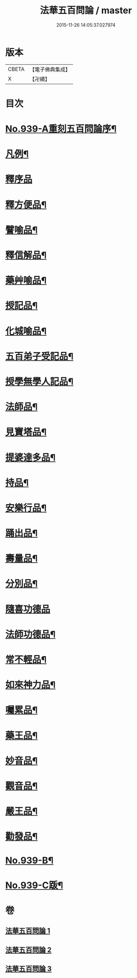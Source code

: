 #+TITLE: 法華五百問論 / master
#+DATE: 2015-11-26 14:05:37.027974
* 版本
 |     CBETA|【電子佛典集成】|
 |         X|【卍續】    |

* 目次
* [[file:KR6d0217_001.txt::001-0600a1][No.939-A重刻五百問論序¶]]
* [[file:KR6d0217_001.txt::0600c16][凡例¶]]
* [[file:KR6d0217_001.txt::0601a9][釋序品]]
* [[file:KR6d0217_001.txt::0613c14][釋方便品¶]]
* [[file:KR6d0217_002.txt::002-0624c11][譬喻品¶]]
* [[file:KR6d0217_002.txt::0634a8][釋信解品¶]]
* [[file:KR6d0217_002.txt::0637b19][藥艸喻品¶]]
* [[file:KR6d0217_002.txt::0640b4][授記品¶]]
* [[file:KR6d0217_002.txt::0641b10][化城喻品¶]]
* [[file:KR6d0217_003.txt::003-0646a4][五百弟子受記品¶]]
* [[file:KR6d0217_003.txt::0647a6][授學無學人記品¶]]
* [[file:KR6d0217_003.txt::0647b5][法師品¶]]
* [[file:KR6d0217_003.txt::0650b2][見寶塔品¶]]
* [[file:KR6d0217_003.txt::0652b3][提婆達多品¶]]
* [[file:KR6d0217_003.txt::0653c9][持品¶]]
* [[file:KR6d0217_003.txt::0654a6][安樂行品¶]]
* [[file:KR6d0217_003.txt::0655c12][踊出品¶]]
* [[file:KR6d0217_003.txt::0657b7][壽量品¶]]
* [[file:KR6d0217_003.txt::0662b15][分別品¶]]
* [[file:KR6d0217_003.txt::0663c24][隨喜功德品]]
* [[file:KR6d0217_003.txt::0664a22][法師功德品¶]]
* [[file:KR6d0217_003.txt::0664c5][常不輕品¶]]
* [[file:KR6d0217_003.txt::0666a12][如來神力品¶]]
* [[file:KR6d0217_003.txt::0666b21][囑累品¶]]
* [[file:KR6d0217_003.txt::0666c20][藥王品¶]]
* [[file:KR6d0217_003.txt::0667a12][妙音品¶]]
* [[file:KR6d0217_003.txt::0667a21][觀音品¶]]
* [[file:KR6d0217_003.txt::0668b9][嚴王品¶]]
* [[file:KR6d0217_003.txt::0668b13][勸發品¶]]
* [[file:KR6d0217_003.txt::0668c2][No.939-B¶]]
* [[file:KR6d0217_003.txt::0669a1][No.939-C䟦¶]]
* 卷
** [[file:KR6d0217_001.txt][法華五百問論 1]]
** [[file:KR6d0217_002.txt][法華五百問論 2]]
** [[file:KR6d0217_003.txt][法華五百問論 3]]
